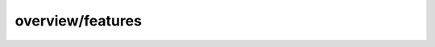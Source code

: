 
overview/features
#######################################################

.. raw:: html
   :file: ./index.html
